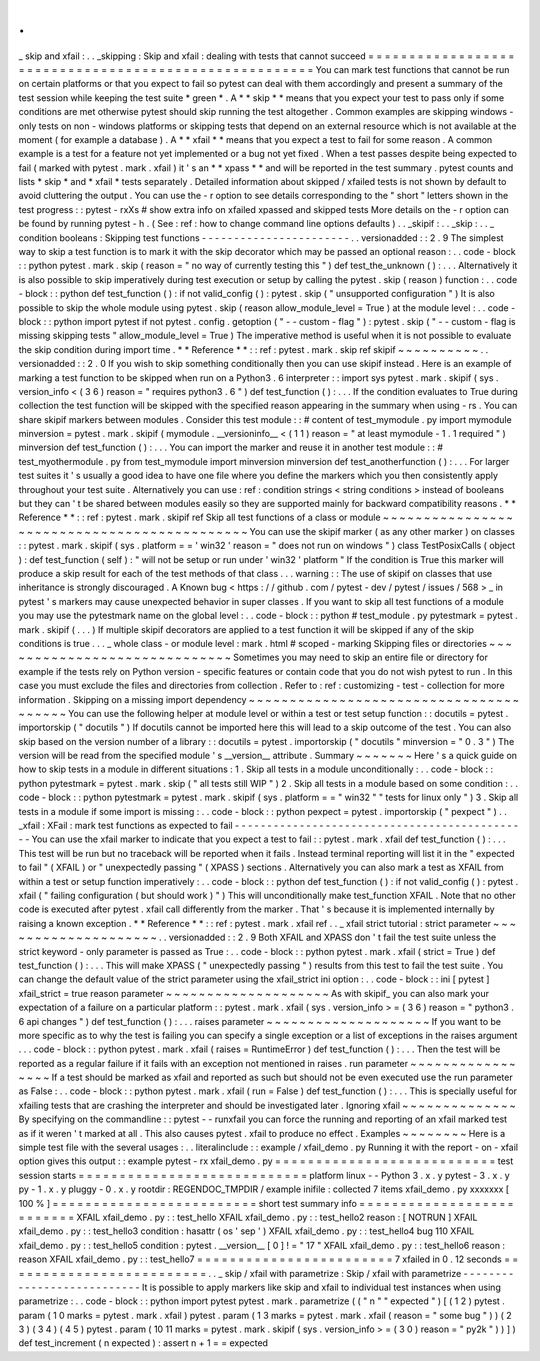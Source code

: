 .
.
_
skip
and
xfail
:
.
.
_skipping
:
Skip
and
xfail
:
dealing
with
tests
that
cannot
succeed
=
=
=
=
=
=
=
=
=
=
=
=
=
=
=
=
=
=
=
=
=
=
=
=
=
=
=
=
=
=
=
=
=
=
=
=
=
=
=
=
=
=
=
=
=
=
=
=
=
=
=
=
=
=
You
can
mark
test
functions
that
cannot
be
run
on
certain
platforms
or
that
you
expect
to
fail
so
pytest
can
deal
with
them
accordingly
and
present
a
summary
of
the
test
session
while
keeping
the
test
suite
*
green
*
.
A
*
*
skip
*
*
means
that
you
expect
your
test
to
pass
only
if
some
conditions
are
met
otherwise
pytest
should
skip
running
the
test
altogether
.
Common
examples
are
skipping
windows
-
only
tests
on
non
-
windows
platforms
or
skipping
tests
that
depend
on
an
external
resource
which
is
not
available
at
the
moment
(
for
example
a
database
)
.
A
*
*
xfail
*
*
means
that
you
expect
a
test
to
fail
for
some
reason
.
A
common
example
is
a
test
for
a
feature
not
yet
implemented
or
a
bug
not
yet
fixed
.
When
a
test
passes
despite
being
expected
to
fail
(
marked
with
pytest
.
mark
.
xfail
)
it
'
s
an
*
*
xpass
*
*
and
will
be
reported
in
the
test
summary
.
pytest
counts
and
lists
*
skip
*
and
*
xfail
*
tests
separately
.
Detailed
information
about
skipped
/
xfailed
tests
is
not
shown
by
default
to
avoid
cluttering
the
output
.
You
can
use
the
-
r
option
to
see
details
corresponding
to
the
"
short
"
letters
shown
in
the
test
progress
:
:
pytest
-
rxXs
#
show
extra
info
on
xfailed
xpassed
and
skipped
tests
More
details
on
the
-
r
option
can
be
found
by
running
pytest
-
h
.
(
See
:
ref
:
how
to
change
command
line
options
defaults
)
.
.
_skipif
:
.
.
_skip
:
.
.
_
condition
booleans
:
Skipping
test
functions
-
-
-
-
-
-
-
-
-
-
-
-
-
-
-
-
-
-
-
-
-
-
-
.
.
versionadded
:
:
2
.
9
The
simplest
way
to
skip
a
test
function
is
to
mark
it
with
the
skip
decorator
which
may
be
passed
an
optional
reason
:
.
.
code
-
block
:
:
python
pytest
.
mark
.
skip
(
reason
=
"
no
way
of
currently
testing
this
"
)
def
test_the_unknown
(
)
:
.
.
.
Alternatively
it
is
also
possible
to
skip
imperatively
during
test
execution
or
setup
by
calling
the
pytest
.
skip
(
reason
)
function
:
.
.
code
-
block
:
:
python
def
test_function
(
)
:
if
not
valid_config
(
)
:
pytest
.
skip
(
"
unsupported
configuration
"
)
It
is
also
possible
to
skip
the
whole
module
using
pytest
.
skip
(
reason
allow_module_level
=
True
)
at
the
module
level
:
.
.
code
-
block
:
:
python
import
pytest
if
not
pytest
.
config
.
getoption
(
"
-
-
custom
-
flag
"
)
:
pytest
.
skip
(
"
-
-
custom
-
flag
is
missing
skipping
tests
"
allow_module_level
=
True
)
The
imperative
method
is
useful
when
it
is
not
possible
to
evaluate
the
skip
condition
during
import
time
.
*
*
Reference
*
*
:
:
ref
:
pytest
.
mark
.
skip
ref
skipif
~
~
~
~
~
~
~
~
~
~
.
.
versionadded
:
:
2
.
0
If
you
wish
to
skip
something
conditionally
then
you
can
use
skipif
instead
.
Here
is
an
example
of
marking
a
test
function
to
be
skipped
when
run
on
a
Python3
.
6
interpreter
:
:
import
sys
pytest
.
mark
.
skipif
(
sys
.
version_info
<
(
3
6
)
reason
=
"
requires
python3
.
6
"
)
def
test_function
(
)
:
.
.
.
If
the
condition
evaluates
to
True
during
collection
the
test
function
will
be
skipped
with
the
specified
reason
appearing
in
the
summary
when
using
-
rs
.
You
can
share
skipif
markers
between
modules
.
Consider
this
test
module
:
:
#
content
of
test_mymodule
.
py
import
mymodule
minversion
=
pytest
.
mark
.
skipif
(
mymodule
.
__versioninfo__
<
(
1
1
)
reason
=
"
at
least
mymodule
-
1
.
1
required
"
)
minversion
def
test_function
(
)
:
.
.
.
You
can
import
the
marker
and
reuse
it
in
another
test
module
:
:
#
test_myothermodule
.
py
from
test_mymodule
import
minversion
minversion
def
test_anotherfunction
(
)
:
.
.
.
For
larger
test
suites
it
'
s
usually
a
good
idea
to
have
one
file
where
you
define
the
markers
which
you
then
consistently
apply
throughout
your
test
suite
.
Alternatively
you
can
use
:
ref
:
condition
strings
<
string
conditions
>
instead
of
booleans
but
they
can
'
t
be
shared
between
modules
easily
so
they
are
supported
mainly
for
backward
compatibility
reasons
.
*
*
Reference
*
*
:
:
ref
:
pytest
.
mark
.
skipif
ref
Skip
all
test
functions
of
a
class
or
module
~
~
~
~
~
~
~
~
~
~
~
~
~
~
~
~
~
~
~
~
~
~
~
~
~
~
~
~
~
~
~
~
~
~
~
~
~
~
~
~
~
~
~
~
You
can
use
the
skipif
marker
(
as
any
other
marker
)
on
classes
:
:
pytest
.
mark
.
skipif
(
sys
.
platform
=
=
'
win32
'
reason
=
"
does
not
run
on
windows
"
)
class
TestPosixCalls
(
object
)
:
def
test_function
(
self
)
:
"
will
not
be
setup
or
run
under
'
win32
'
platform
"
If
the
condition
is
True
this
marker
will
produce
a
skip
result
for
each
of
the
test
methods
of
that
class
.
.
.
warning
:
:
The
use
of
skipif
on
classes
that
use
inheritance
is
strongly
discouraged
.
A
Known
bug
<
https
:
/
/
github
.
com
/
pytest
-
dev
/
pytest
/
issues
/
568
>
_
in
pytest
'
s
markers
may
cause
unexpected
behavior
in
super
classes
.
If
you
want
to
skip
all
test
functions
of
a
module
you
may
use
the
pytestmark
name
on
the
global
level
:
.
.
code
-
block
:
:
python
#
test_module
.
py
pytestmark
=
pytest
.
mark
.
skipif
(
.
.
.
)
If
multiple
skipif
decorators
are
applied
to
a
test
function
it
will
be
skipped
if
any
of
the
skip
conditions
is
true
.
.
.
_
whole
class
-
or
module
level
:
mark
.
html
#
scoped
-
marking
Skipping
files
or
directories
~
~
~
~
~
~
~
~
~
~
~
~
~
~
~
~
~
~
~
~
~
~
~
~
~
~
~
~
~
Sometimes
you
may
need
to
skip
an
entire
file
or
directory
for
example
if
the
tests
rely
on
Python
version
-
specific
features
or
contain
code
that
you
do
not
wish
pytest
to
run
.
In
this
case
you
must
exclude
the
files
and
directories
from
collection
.
Refer
to
:
ref
:
customizing
-
test
-
collection
for
more
information
.
Skipping
on
a
missing
import
dependency
~
~
~
~
~
~
~
~
~
~
~
~
~
~
~
~
~
~
~
~
~
~
~
~
~
~
~
~
~
~
~
~
~
~
~
~
~
~
~
You
can
use
the
following
helper
at
module
level
or
within
a
test
or
test
setup
function
:
:
docutils
=
pytest
.
importorskip
(
"
docutils
"
)
If
docutils
cannot
be
imported
here
this
will
lead
to
a
skip
outcome
of
the
test
.
You
can
also
skip
based
on
the
version
number
of
a
library
:
:
docutils
=
pytest
.
importorskip
(
"
docutils
"
minversion
=
"
0
.
3
"
)
The
version
will
be
read
from
the
specified
module
'
s
__version__
attribute
.
Summary
~
~
~
~
~
~
~
Here
'
s
a
quick
guide
on
how
to
skip
tests
in
a
module
in
different
situations
:
1
.
Skip
all
tests
in
a
module
unconditionally
:
.
.
code
-
block
:
:
python
pytestmark
=
pytest
.
mark
.
skip
(
"
all
tests
still
WIP
"
)
2
.
Skip
all
tests
in
a
module
based
on
some
condition
:
.
.
code
-
block
:
:
python
pytestmark
=
pytest
.
mark
.
skipif
(
sys
.
platform
=
=
"
win32
"
"
tests
for
linux
only
"
)
3
.
Skip
all
tests
in
a
module
if
some
import
is
missing
:
.
.
code
-
block
:
:
python
pexpect
=
pytest
.
importorskip
(
"
pexpect
"
)
.
.
_xfail
:
XFail
:
mark
test
functions
as
expected
to
fail
-
-
-
-
-
-
-
-
-
-
-
-
-
-
-
-
-
-
-
-
-
-
-
-
-
-
-
-
-
-
-
-
-
-
-
-
-
-
-
-
-
-
-
-
-
-
You
can
use
the
xfail
marker
to
indicate
that
you
expect
a
test
to
fail
:
:
pytest
.
mark
.
xfail
def
test_function
(
)
:
.
.
.
This
test
will
be
run
but
no
traceback
will
be
reported
when
it
fails
.
Instead
terminal
reporting
will
list
it
in
the
"
expected
to
fail
"
(
XFAIL
)
or
"
unexpectedly
passing
"
(
XPASS
)
sections
.
Alternatively
you
can
also
mark
a
test
as
XFAIL
from
within
a
test
or
setup
function
imperatively
:
.
.
code
-
block
:
:
python
def
test_function
(
)
:
if
not
valid_config
(
)
:
pytest
.
xfail
(
"
failing
configuration
(
but
should
work
)
"
)
This
will
unconditionally
make
test_function
XFAIL
.
Note
that
no
other
code
is
executed
after
pytest
.
xfail
call
differently
from
the
marker
.
That
'
s
because
it
is
implemented
internally
by
raising
a
known
exception
.
*
*
Reference
*
*
:
:
ref
:
pytest
.
mark
.
xfail
ref
.
.
_
xfail
strict
tutorial
:
strict
parameter
~
~
~
~
~
~
~
~
~
~
~
~
~
~
~
~
~
~
~
~
.
.
versionadded
:
:
2
.
9
Both
XFAIL
and
XPASS
don
'
t
fail
the
test
suite
unless
the
strict
keyword
-
only
parameter
is
passed
as
True
:
.
.
code
-
block
:
:
python
pytest
.
mark
.
xfail
(
strict
=
True
)
def
test_function
(
)
:
.
.
.
This
will
make
XPASS
(
"
unexpectedly
passing
"
)
results
from
this
test
to
fail
the
test
suite
.
You
can
change
the
default
value
of
the
strict
parameter
using
the
xfail_strict
ini
option
:
.
.
code
-
block
:
:
ini
[
pytest
]
xfail_strict
=
true
reason
parameter
~
~
~
~
~
~
~
~
~
~
~
~
~
~
~
~
~
~
~
~
As
with
skipif_
you
can
also
mark
your
expectation
of
a
failure
on
a
particular
platform
:
:
pytest
.
mark
.
xfail
(
sys
.
version_info
>
=
(
3
6
)
reason
=
"
python3
.
6
api
changes
"
)
def
test_function
(
)
:
.
.
.
raises
parameter
~
~
~
~
~
~
~
~
~
~
~
~
~
~
~
~
~
~
~
~
If
you
want
to
be
more
specific
as
to
why
the
test
is
failing
you
can
specify
a
single
exception
or
a
list
of
exceptions
in
the
raises
argument
.
.
.
code
-
block
:
:
python
pytest
.
mark
.
xfail
(
raises
=
RuntimeError
)
def
test_function
(
)
:
.
.
.
Then
the
test
will
be
reported
as
a
regular
failure
if
it
fails
with
an
exception
not
mentioned
in
raises
.
run
parameter
~
~
~
~
~
~
~
~
~
~
~
~
~
~
~
~
~
If
a
test
should
be
marked
as
xfail
and
reported
as
such
but
should
not
be
even
executed
use
the
run
parameter
as
False
:
.
.
code
-
block
:
:
python
pytest
.
mark
.
xfail
(
run
=
False
)
def
test_function
(
)
:
.
.
.
This
is
specially
useful
for
xfailing
tests
that
are
crashing
the
interpreter
and
should
be
investigated
later
.
Ignoring
xfail
~
~
~
~
~
~
~
~
~
~
~
~
~
~
By
specifying
on
the
commandline
:
:
pytest
-
-
runxfail
you
can
force
the
running
and
reporting
of
an
xfail
marked
test
as
if
it
weren
'
t
marked
at
all
.
This
also
causes
pytest
.
xfail
to
produce
no
effect
.
Examples
~
~
~
~
~
~
~
~
Here
is
a
simple
test
file
with
the
several
usages
:
.
.
literalinclude
:
:
example
/
xfail_demo
.
py
Running
it
with
the
report
-
on
-
xfail
option
gives
this
output
:
:
example
pytest
-
rx
xfail_demo
.
py
=
=
=
=
=
=
=
=
=
=
=
=
=
=
=
=
=
=
=
=
=
=
=
=
=
=
=
test
session
starts
=
=
=
=
=
=
=
=
=
=
=
=
=
=
=
=
=
=
=
=
=
=
=
=
=
=
=
=
platform
linux
-
-
Python
3
.
x
.
y
pytest
-
3
.
x
.
y
py
-
1
.
x
.
y
pluggy
-
0
.
x
.
y
rootdir
:
REGENDOC_TMPDIR
/
example
inifile
:
collected
7
items
xfail_demo
.
py
xxxxxxx
[
100
%
]
=
=
=
=
=
=
=
=
=
=
=
=
=
=
=
=
=
=
=
=
=
=
=
=
=
short
test
summary
info
=
=
=
=
=
=
=
=
=
=
=
=
=
=
=
=
=
=
=
=
=
=
=
=
=
=
XFAIL
xfail_demo
.
py
:
:
test_hello
XFAIL
xfail_demo
.
py
:
:
test_hello2
reason
:
[
NOTRUN
]
XFAIL
xfail_demo
.
py
:
:
test_hello3
condition
:
hasattr
(
os
'
sep
'
)
XFAIL
xfail_demo
.
py
:
:
test_hello4
bug
110
XFAIL
xfail_demo
.
py
:
:
test_hello5
condition
:
pytest
.
__version__
[
0
]
!
=
"
17
"
XFAIL
xfail_demo
.
py
:
:
test_hello6
reason
:
reason
XFAIL
xfail_demo
.
py
:
:
test_hello7
=
=
=
=
=
=
=
=
=
=
=
=
=
=
=
=
=
=
=
=
=
=
=
=
7
xfailed
in
0
.
12
seconds
=
=
=
=
=
=
=
=
=
=
=
=
=
=
=
=
=
=
=
=
=
=
=
=
=
.
.
_
skip
/
xfail
with
parametrize
:
Skip
/
xfail
with
parametrize
-
-
-
-
-
-
-
-
-
-
-
-
-
-
-
-
-
-
-
-
-
-
-
-
-
-
-
It
is
possible
to
apply
markers
like
skip
and
xfail
to
individual
test
instances
when
using
parametrize
:
.
.
code
-
block
:
:
python
import
pytest
pytest
.
mark
.
parametrize
(
(
"
n
"
"
expected
"
)
[
(
1
2
)
pytest
.
param
(
1
0
marks
=
pytest
.
mark
.
xfail
)
pytest
.
param
(
1
3
marks
=
pytest
.
mark
.
xfail
(
reason
=
"
some
bug
"
)
)
(
2
3
)
(
3
4
)
(
4
5
)
pytest
.
param
(
10
11
marks
=
pytest
.
mark
.
skipif
(
sys
.
version_info
>
=
(
3
0
)
reason
=
"
py2k
"
)
)
]
)
def
test_increment
(
n
expected
)
:
assert
n
+
1
=
=
expected
